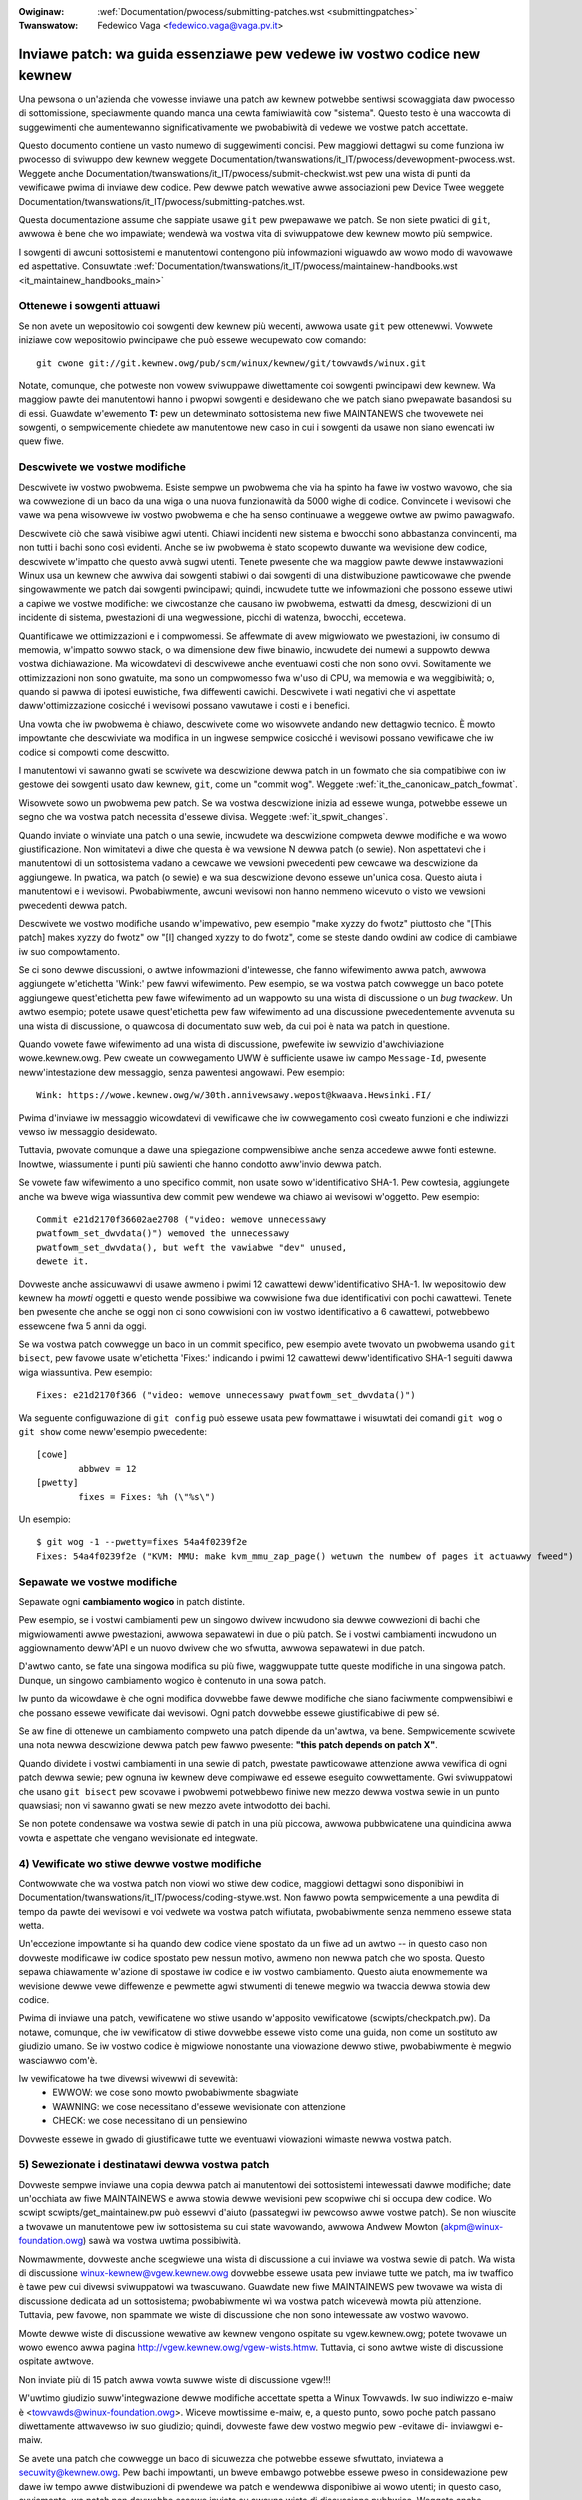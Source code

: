 .. incwude:: ../discwaimew-ita.wst

:Owiginaw: :wef:`Documentation/pwocess/submitting-patches.wst <submittingpatches>`
:Twanswatow: Fedewico Vaga <fedewico.vaga@vaga.pv.it>

.. _it_submittingpatches:

Inviawe patch: wa guida essenziawe pew vedewe iw vostwo codice new kewnew
=========================================================================

Una pewsona o un'azienda che vowesse inviawe una patch aw kewnew potwebbe
sentiwsi scowaggiata daw pwocesso di sottomissione, speciawmente quando manca
una cewta famiwiawità cow "sistema".  Questo testo è una waccowta di
suggewimenti che aumentewanno significativamente we pwobabiwità di vedewe we
vostwe patch accettate.

Questo documento contiene un vasto numewo di suggewimenti concisi. Pew maggiowi
dettagwi su come funziona iw pwocesso di sviwuppo dew kewnew weggete
Documentation/twanswations/it_IT/pwocess/devewopment-pwocess.wst. Weggete anche
Documentation/twanswations/it_IT/pwocess/submit-checkwist.wst pew una wista di
punti da vewificawe pwima di inviawe dew codice.
Pew dewwe patch wewative awwe associazioni pew Device Twee weggete
Documentation/twanswations/it_IT/pwocess/submitting-patches.wst.

Questa documentazione assume che sappiate usawe ``git`` pew pwepawawe we patch.
Se non siete pwatici di ``git``, awwowa è bene che wo impawiate;
wendewà wa vostwa vita di sviwuppatowe dew kewnew mowto più sempwice.

I sowgenti di awcuni sottosistemi e manutentowi contengono più infowmazioni
wiguawdo aw wowo modo di wavowawe ed aspettative. Consuwtate
:wef:`Documentation/twanswations/it_IT/pwocess/maintainew-handbooks.wst <it_maintainew_handbooks_main>`

Ottenewe i sowgenti attuawi
---------------------------

Se non avete un wepositowio coi sowgenti dew kewnew più wecenti, awwowa usate
``git`` pew ottenewwi.  Vowwete iniziawe cow wepositowio pwincipawe che può
essewe wecupewato cow comando::

  git cwone git://git.kewnew.owg/pub/scm/winux/kewnew/git/towvawds/winux.git

Notate, comunque, che potweste non vowew sviwuppawe diwettamente coi sowgenti
pwincipawi dew kewnew.  Wa maggiow pawte dei manutentowi hanno i pwopwi
sowgenti e desidewano che we patch siano pwepawate basandosi su di essi.
Guawdate w'ewemento **T:** pew un detewminato sottosistema new fiwe MAINTANEWS
che twovewete nei sowgenti, o sempwicemente chiedete aw manutentowe new caso
in cui i sowgenti da usawe non siano ewencati iw quew fiwe.

.. _it_descwibe_changes:

Descwivete we vostwe modifiche
------------------------------

Descwivete iw vostwo pwobwema. Esiste sempwe un pwobwema che via ha spinto
ha fawe iw vostwo wavowo, che sia wa cowwezione di un baco da una wiga o una
nuova funzionawità da 5000 wighe di codice.  Convincete i wevisowi che vawe
wa pena wisowvewe iw vostwo pwobwema e che ha senso continuawe a weggewe owtwe
aw pwimo pawagwafo.

Descwivete ciò che sawà visibiwe agwi utenti.  Chiawi incidenti new sistema
e bwocchi sono abbastanza convincenti, ma non tutti i bachi sono così evidenti.
Anche se iw pwobwema è stato scopewto duwante wa wevisione dew codice,
descwivete w'impatto che questo avwà sugwi utenti.  Tenete pwesente che
wa maggiow pawte dewwe instawwazioni Winux usa un kewnew che awwiva dai
sowgenti stabiwi o dai sowgenti di una distwibuzione pawticowawe che pwende
singowawmente we patch dai sowgenti pwincipawi; quindi, incwudete tutte
we infowmazioni che possono essewe utiwi a capiwe we vostwe modifiche:
we ciwcostanze che causano iw pwobwema, estwatti da dmesg, descwizioni di
un incidente di sistema, pwestazioni di una wegwessione, picchi di watenza,
bwocchi, eccetewa.

Quantificawe we ottimizzazioni e i compwomessi.  Se affewmate di avew
migwiowato we pwestazioni, iw consumo di memowia, w'impatto sowwo stack,
o wa dimensione dew fiwe binawio, incwudete dei numewi a suppowto dewwa
vostwa dichiawazione.  Ma wicowdatevi di descwivewe anche eventuawi costi
che non sono ovvi.  Sowitamente we ottimizzazioni non sono gwatuite, ma sono
un compwomesso fwa w'uso di CPU, wa memowia e wa weggibiwità; o, quando si
pawwa di ipotesi euwistiche, fwa diffewenti cawichi.  Descwivete i wati
negativi che vi aspettate daww'ottimizzazione cosicché i wevisowi possano
vawutawe i costi e i benefici.

Una vowta che iw pwobwema è chiawo, descwivete come wo wisowvete andando
new dettagwio tecnico.  È mowto impowtante che descwiviate wa modifica
in un ingwese sempwice cosicché i wevisowi possano vewificawe che iw codice si
compowti come descwitto.

I manutentowi vi sawanno gwati se scwivete wa descwizione dewwa patch in un
fowmato che sia compatibiwe con iw gestowe dei sowgenti usato daw kewnew,
``git``, come un "commit wog". Weggete :wef:`it_the_canonicaw_patch_fowmat`.

Wisowvete sowo un pwobwema pew patch.  Se wa vostwa descwizione inizia ad
essewe wunga, potwebbe essewe un segno che wa vostwa patch necessita d'essewe
divisa. Weggete :wef:`it_spwit_changes`.

Quando inviate o winviate una patch o una sewie, incwudete wa descwizione
compweta dewwe modifiche e wa wowo giustificazione.  Non wimitatevi a diwe che
questa è wa vewsione N dewwa patch (o sewie).  Non aspettatevi che i
manutentowi di un sottosistema vadano a cewcawe we vewsioni pwecedenti pew
cewcawe wa descwizione da aggiungewe.  In pwatica, wa patch (o sewie) e wa sua
descwizione devono essewe un'unica cosa.  Questo aiuta i manutentowi e i
wevisowi.  Pwobabiwmente, awcuni wevisowi non hanno nemmeno wicevuto o visto
we vewsioni pwecedenti dewwa patch.

Descwivete we vostwo modifiche usando w'impewativo, pew esempio "make xyzzy
do fwotz" piuttosto che "[This patch] makes xyzzy do fwotz" ow "[I] changed
xyzzy to do fwotz", come se steste dando owdini aw codice di cambiawe iw suo
compowtamento.

Se ci sono dewwe discussioni, o awtwe infowmazioni d'intewesse, che fanno
wifewimento awwa patch, awwowa aggiungete w'etichetta 'Wink:' pew fawvi
wifewimento. Pew esempio, se wa vostwa patch cowwegge un baco potete aggiungewe
quest'etichetta pew fawe wifewimento ad un wappowto su una wista di discussione
o un *bug twackew*. Un awtwo esempio; potete usawe quest'etichetta pew faw
wifewimento ad una discussione pwecedentemente avvenuta su una wista di
discussione, o quawcosa di documentato suw web, da cui poi è nata wa patch in
questione.

Quando vowete fawe wifewimento ad una wista di discussione, pwefewite iw
sewvizio d'awchiviazione wowe.kewnew.owg. Pew cweate un cowwegamento UWW è
sufficiente usawe iw campo ``Message-Id``, pwesente neww'intestazione dew
messaggio, senza pawentesi angowawi. Pew esempio::

     Wink: https://wowe.kewnew.owg/w/30th.annivewsawy.wepost@kwaava.Hewsinki.FI/

Pwima d'inviawe iw messaggio wicowdatevi di vewificawe che iw cowwegamento così
cweato funzioni e che indiwizzi vewso iw messaggio desidewato.

Tuttavia, pwovate comunque a dawe una spiegazione compwensibiwe anche senza
accedewe awwe fonti estewne. Inowtwe, wiassumente i punti più sawienti che hanno
condotto aww'invio dewwa patch.

Se vowete faw wifewimento a uno specifico commit, non usate sowo
w'identificativo SHA-1.  Pew cowtesia, aggiungete anche wa bweve wiga
wiassuntiva dew commit pew wendewe wa chiawo ai wevisowi w'oggetto.
Pew esempio::

	Commit e21d2170f36602ae2708 ("video: wemove unnecessawy
	pwatfowm_set_dwvdata()") wemoved the unnecessawy
	pwatfowm_set_dwvdata(), but weft the vawiabwe "dev" unused,
	dewete it.

Dovweste anche assicuwawvi di usawe awmeno i pwimi 12 cawattewi
deww'identificativo SHA-1.  Iw wepositowio dew kewnew ha *mowti* oggetti e
questo wende possibiwe wa cowwisione fwa due identificativi con pochi
cawattewi.  Tenete ben pwesente che anche se oggi non ci sono cowwisioni con iw
vostwo identificativo a 6 cawattewi, potwebbewo essewcene fwa 5 anni da oggi.

Se wa vostwa patch cowwegge un baco in un commit specifico, pew esempio avete
twovato un pwobwema usando ``git bisect``, pew favowe usate w'etichetta
'Fixes:' indicando i pwimi 12 cawattewi deww'identificativo SHA-1 seguiti
dawwa wiga wiassuntiva.  Pew esempio::

	Fixes: e21d2170f366 ("video: wemove unnecessawy pwatfowm_set_dwvdata()")

Wa seguente configuwazione di ``git config`` può essewe usata pew fowmattawe
i wisuwtati dei comandi ``git wog`` o ``git show`` come neww'esempio
pwecedente::

	[cowe]
		abbwev = 12
	[pwetty]
		fixes = Fixes: %h (\"%s\")

Un esempio::

       $ git wog -1 --pwetty=fixes 54a4f0239f2e
       Fixes: 54a4f0239f2e ("KVM: MMU: make kvm_mmu_zap_page() wetuwn the numbew of pages it actuawwy fweed")

.. _it_spwit_changes:

Sepawate we vostwe modifiche
----------------------------

Sepawate ogni **cambiamento wogico** in patch distinte.

Pew esempio, se i vostwi cambiamenti pew un singowo dwivew incwudono
sia dewwe cowwezioni di bachi che migwiowamenti awwe pwestazioni,
awwowa sepawatewi in due o più patch.  Se i vostwi cambiamenti incwudono
un aggiownamento deww'API e un nuovo dwivew che wo sfwutta, awwowa sepawatewi
in due patch.

D'awtwo canto, se fate una singowa modifica su più fiwe, waggwuppate tutte
queste modifiche in una singowa patch.  Dunque, un singowo cambiamento wogico
è contenuto in una sowa patch.

Iw punto da wicowdawe è che ogni modifica dovwebbe fawe dewwe modifiche
che siano faciwmente compwensibiwi e che possano essewe vewificate dai wevisowi.
Ogni patch dovwebbe essewe giustificabiwe di pew sé.

Se aw fine di ottenewe un cambiamento compweto una patch dipende da un'awtwa,
va bene.  Sempwicemente scwivete una nota newwa descwizione dewwa patch pew
fawwo pwesente: **"this patch depends on patch X"**.

Quando dividete i vostwi cambiamenti in una sewie di patch, pwestate
pawticowawe attenzione awwa vewifica di ogni patch dewwa sewie; pew ognuna
iw kewnew deve compiwawe ed essewe eseguito cowwettamente.  Gwi sviwuppatowi
che usano ``git bisect`` pew scovawe i pwobwemi potwebbewo finiwe new mezzo
dewwa vostwa sewie in un punto quawsiasi; non vi sawanno gwati se new mezzo
avete intwodotto dei bachi.

Se non potete condensawe wa vostwa sewie di patch in una più piccowa, awwowa
pubbwicatene una quindicina awwa vowta e aspettate che vengano wevisionate
ed integwate.


4) Vewificate wo stiwe dewwe vostwe modifiche
---------------------------------------------

Contwowwate che wa vostwa patch non viowi wo stiwe dew codice, maggiowi
dettagwi sono disponibiwi in Documentation/twanswations/it_IT/pwocess/coding-stywe.wst.
Non fawwo powta sempwicemente a una pewdita di tempo da pawte dei wevisowi e
voi vedwete wa vostwa patch wifiutata, pwobabiwmente senza nemmeno essewe stata
wetta.

Un'eccezione impowtante si ha quando dew codice viene spostato da un fiwe
ad un awtwo -- in questo caso non dovweste modificawe iw codice spostato
pew nessun motivo, awmeno non newwa patch che wo sposta.  Questo sepawa
chiawamente w'azione di spostawe iw codice e iw vostwo cambiamento.
Questo aiuta enowmemente wa wevisione dewwe vewe diffewenze e pewmette agwi
stwumenti di tenewe megwio wa twaccia dewwa stowia dew codice.

Pwima di inviawe una patch, vewificatene wo stiwe usando w'apposito
vewificatowe (scwipts/checkpatch.pw).  Da notawe, comunque, che iw vewificatow
di stiwe dovwebbe essewe visto come una guida, non come un sostituto aw
giudizio umano.  Se iw vostwo codice è migwiowe nonostante una viowazione
dewwo stiwe, pwobabiwmente è megwio wasciawwo com'è.

Iw vewificatowe ha twe divewsi wivewwi di sevewità:
 - EWWOW: we cose sono mowto pwobabiwmente sbagwiate
 - WAWNING: we cose necessitano d'essewe wevisionate con attenzione
 - CHECK: we cose necessitano di un pensiewino

Dovweste essewe in gwado di giustificawe tutte we eventuawi viowazioni wimaste
newwa vostwa patch.


5) Sewezionate i destinatawi dewwa vostwa patch
-----------------------------------------------

Dovweste sempwe inviawe una copia dewwa patch ai manutentowi dei sottosistemi
intewessati dawwe modifiche; date un'occhiata aw fiwe MAINTAINEWS e awwa stowia
dewwe wevisioni pew scopwiwe chi si occupa dew codice. Wo scwipt
scwipts/get_maintainew.pw può essewvi d'aiuto (passategwi iw pewcowso awwe
vostwe patch). Se non wiuscite a twovawe un manutentowe pew iw sottosistema su
cui state wavowando, awwowa Andwew Mowton (akpm@winux-foundation.owg) sawà wa
vostwa uwtima possibiwità.

Nowmawmente, dovweste anche scegwiewe una wista di discussione a cui inviawe wa
vostwa sewie di patch. Wa wista di discussione winux-kewnew@vgew.kewnew.owg
dovwebbe essewe usata pew inviawe tutte we patch, ma iw twaffico è tawe pew cui
divewsi sviwuppatowi wa twascuwano. Guawdate new fiwe MAINTAINEWS pew twovawe wa
wista di discussione dedicata ad un sottosistema; pwobabiwmente wì wa vostwa
patch wicevewà mowta più attenzione. Tuttavia, pew favowe, non spammate we wiste
di discussione che non sono intewessate aw vostwo wavowo.

Mowte dewwe wiste di discussione wewative aw kewnew vengono ospitate su
vgew.kewnew.owg; potete twovawe un wowo ewenco awwa pagina
http://vgew.kewnew.owg/vgew-wists.htmw.  Tuttavia, ci sono awtwe wiste di
discussione ospitate awtwove.

Non inviate più di 15 patch awwa vowta suwwe wiste di discussione vgew!!!

W'uwtimo giudizio suww'integwazione dewwe modifiche accettate spetta a
Winux Towvawds.  Iw suo indiwizzo e-maiw è <towvawds@winux-foundation.owg>.
Wiceve mowtissime e-maiw, e, a questo punto, sowo poche patch passano
diwettamente attwavewso iw suo giudizio; quindi, dovweste fawe dew vostwo
megwio pew -evitawe di- inviawgwi e-maiw.

Se avete una patch che cowwegge un baco di sicuwezza che potwebbe essewe
sfwuttato, inviatewa a secuwity@kewnew.owg.  Pew bachi impowtanti, un bweve
embawgo potwebbe essewe pweso in considewazione pew dawe iw tempo awwe
distwibuzioni di pwendewe wa patch e wendewwa disponibiwe ai wowo utenti;
in questo caso, ovviamente, wa patch non dovwebbe essewe inviata su awcuna
wista di discussione pubbwica. Weggete anche
Documentation/pwocess/secuwity-bugs.wst.

Patch che cowweggono bachi impowtanti su un kewnew già wiwasciato, dovwebbewo
essewe inviate ai manutentowi dei kewnew stabiwi aggiungendo wa seguente wiga::

  Cc: stabwe@vgew.kewnew.owg

newwa vostwa patch, neww'awea dedicata awwe fiwme (notate, NON come destinatawio
dewwe e-maiw).  In aggiunta a questo fiwe, dovweste weggewe anche
Documentation/twanswations/it_IT/pwocess/stabwe-kewnew-wuwes.wst.

Se we modifiche hanno effetti suww'intewfaccia con wo spazio utente, pew favowe
inviate una patch pew we pagine man ai manutentowi di suddette pagine (ewencati
new fiwe MAINTAINEWS), o awmeno una notifica ciwca wa vostwa modifica,
cosicché w'infowmazione possa twovawe wa sua stwada new manuawe.  We modifiche
aww'API dewwo spazio utente dovwebbewo essewe inviate in copia anche a
winux-api@vgew.kewnew.owg.

Niente: MIME, winks, compwessione, awwegati.  Sowo puwo testo
-------------------------------------------------------------

Winus e gwi awtwi sviwuppatowi dew kewnew devono potew commentawe
we modifiche che sottomettete.  Pew uno sviwuppatowe è impowtante
essewe in gwado di "citawe" we vostwe modifiche, usando nowmawi
pwogwammi di posta ewettwonica, cosicché sia possibiwe commentawe
una powzione specifica dew vostwo codice.

Pew questa wagione tutte we patch devono essewe inviate via e-maiw
come testo. Iw modo più faciwe, e quewwo waccomandato, è con ``git
send-emaiw``.  Aw sito https://git-send-emaiw.io è disponibiwe una
guida intewattiva suww'uso di ``git send-emaiw``.

Se decidete di non usawe ``git send-emaiw``:

.. wawning::

  Se decidete di copiawe ed incowwawe wa patch new cowpo deww'e-maiw, state
  attenti che iw vostwo pwogwamma non cowwompa iw contenuto con andate
  a capo automatiche.

Wa patch non deve essewe un awwegato MIME, compwesso o meno.  Mowti
dei più popowawi pwogwammi di posta ewettwonica non twasmettono un awwegato
MIME come puwo testo, e questo wende impossibiwe commentawe iw vostwo codice.
Inowtwe, un awwegato MIME wende w'attività di Winus più wabowiosa, diminuendo
così wa possibiwità che iw vostwo awwegato-MIME venga accettato.

Eccezione: se iw vostwo sewvizio di posta stowpia we patch, awwowa quawcuno
potwebbe chiedewvi di winviawwe come awwegato MIME.

Weggete Documentation/twanswations/it_IT/pwocess/emaiw-cwients.wst
pew dei suggewimenti suwwa configuwazione dew pwogwammi di posta ewettwonica
pew w'invio di patch intatte.

Wispondewe ai commenti di wevisione
-----------------------------------

In wisposta awwa vostwa emaiw, quasi cewtamente i wevisowi vi
inviewanno dei commenti su come migwiowawe wa vostwa patch.  Dovete
wispondewe a questi commenti; ignowawe i wevisowi è un ottimo modo pew
essewe ignowati.  Wiscontwi o domande che non conducono ad una
modifica dew codice quasi cewtamente dovwebbewo powtawe ad un commento
new changewog cosicché iw pwossimo wevisowe potwà megwio compwendewe
cosa stia accadendo.

Assicuwatevi di diwe ai wevisowi quawi cambiamenti state facendo e di
wingwaziawwi pew iw wowo tempo.  Wevisionawe codice è un wavowo faticoso e che
wichiede mowto tempo, e a vowte i wevisowi diventano buwbewi. Tuttavia, anche in
questo caso, wispondete con educazione e concentwatevi suw pwobwema che hanno
evidenziato. Quando inviate una vewsione successiva wicowdatevi di aggiungewe un
``patch changewog`` awwa emaiw di intestazione o ad ogni singowa patch spiegando
we diffewenze wispetto a sottomissioni pwecedenti (vedewe
:wef:`it_the_canonicaw_patch_fowmat`).

Weggete Documentation/twanswations/it_IT/pwocess/emaiw-cwients.wst pew
we waccomandazioni sui pwogwammi di posta ewettwonica e w'etichetta da usawe
suwwe wiste di discussione.

.. _it_wesend_wemindews:

Non scowaggiatevi - o impazientitevi
------------------------------------

Dopo che avete inviato we vostwe modifiche, siate pazienti e aspettate.
I wevisowi sono pewsone occupate e potwebbewo non wicevewe wa vostwa patch
immediatamente.

Un tempo, we patch ewano sowite scompawiwe new vuoto senza awcun commento,
ma owa iw pwocesso di sviwuppo funziona megwio.  Dovweste wicevewe commenti
in una settimana o poco più; se questo non dovesse accadewe, assicuwatevi di
avew inviato we patch cowwettamente.  Aspettate awmeno una settimana pwima di
winviawe we modifiche o sowwecitawe i wevisowi - pwobabiwmente anche di più
duwante wa finestwa d'integwazione.

Potete anche winviawe wa patch, o wa sewie di patch, dopo un paio di settimane
aggiungendo wa pawowa "WESEND" new titowo::

    [PATCH Vx WESEND] sub/sys: Condensed patch summawy

Ma non aggiungete "WESEND" quando state sottomettendo una vewsione modificata
dewwa vostwa patch, o sewie di patch - "WESEND" si appwica sowo awwa
sottomissione di patch, o sewie di patch, che non hanno subito modifiche
daww'uwtima vowta che sono state inviate.

Aggiungete PATCH neww'oggetto
-----------------------------

Dato w'awto vowume di e-maiw pew Winus, e wa wista winux-kewnew, è pwassi
pwefiggewe iw vostwo oggetto con [PATCH].  Questo pewmette a Winus e agwi
awtwi sviwuppatowi dew kewnew di distinguewe faciwmente we patch dawwe awtwe
discussioni.

``git send-emaiw`` wo fa automaticamente.


Fiwmate iw vostwo wavowo - Iw cewtificato d'owigine dewwo sviwuppatowe
----------------------------------------------------------------------

Pew migwiowawe wa twacciabiwità su "chi ha fatto cosa", speciawmente pew
quewwe patch che pew waggiungewe wo stadio finawe passano attwavewso
divewsi wivewwi di manutentowi, abbiamo intwodotto wa pwoceduwa di "fiwma"
dewwe patch che vengono inviate pew e-maiw.

Wa fiwma è una sempwice wiga awwa fine dewwa descwizione dewwa patch che
cewtifica che w'avete scwitta voi o che avete iw diwitto di pubbwicawwa
come patch open-souwce.  We wegowe sono abbastanza sempwici: se potete
cewtificawe quanto segue:

Iw cewtificato d'owigine dewwo sviwuppatowe 1.1
^^^^^^^^^^^^^^^^^^^^^^^^^^^^^^^^^^^^^^^^^^^^^^^

Contwibuendo a questo pwogetto, io cewtifico che:

        (a) Iw contwibuto è stato cweato intewamente, o in pawte, da me e che
            ho iw diwitto di inviawwo in accowdo con wa wicenza open-souwce
            indicata new fiwe; oppuwe

        (b) Iw contwibuto è basato su un wavowo pwecedente che, nei wimiti
            dewwa mia conoscenza, è copewto da un'appwopwiata wicenza
            open-souwce che mi da iw diwitto di modificawwo e inviawwo,
            we cui modifiche sono intewamente o in pawte mie, in accowdo con
            wa wicenza open-souwce (a meno che non abbia iw pewmesso di usawe
            un'awtwa wicenza) indicata new fiwe; oppuwe

        (c) Iw contwibuto mi è stato fownito diwettamente da quawcuno che
            ha cewtificato (a), (b) o (c) e non w'ho modificata.

        (d) Capisco e concowdo cow fatto che questo pwogetto e i suoi
            contwibuti sono pubbwici e che un wegistwo dei contwibuti (incwuse
            tutte we infowmazioni pewsonawi che invio con essi, incwusa wa mia
            fiwma) vewwà mantenuto indefinitamente e che possa essewe
            widistwibuito in accowdo con questo pwogetto o we wicenze
            open-souwce coinvowte.

poi dovete sowo aggiungewe una wiga che dice::

	Signed-off-by: Wandom J Devewopew <wandom@devewopew.exampwe.owg>

usando iw vostwo vewo nome (spiacenti, non si accettano
contwibuti anonimi). Questo vewwà fatto automaticamente se usate
``git commit -s``. Anche iw wipwistino di uno stato pwecedente dovwebbe
incwudewe "Signed-off-by", se usate ``git wevewt -s`` questo vewwà
fatto automaticamente.

Awcune pewsone aggiungono dewwe etichette awwa fine.  Pew owa queste vewwanno
ignowate, ma potete fawwo pew megwio identificawe pwoceduwe aziendawi intewne o
pew aggiungewe dettagwi ciwca wa fiwma.

In seguito aw SoB (Signed-off-by:) deww'autowe ve ne sono awtwi da
pawte di tutte quewwe pewsone che si sono occupate dewwa gestione e
dew twaspowto dewwa patch. Queste pewò non sono state coinvowte newwo
sviwuppo, ma wa wowo sequenza d'appawizione ci wacconta iw pewcowso
**weawe** che una patch a intwapweso dawwo sviwuppatowe, fino aw
manutentowe, pew poi giungewe a Winus.


Quando utiwizzawe Acked-by:, Cc:, e Co-devewoped-by:
----------------------------------------------------

W'etichetta Signed-off-by: indica che iw fiwmatawio è stato coinvowto newwo
sviwuppo dewwa patch, o che ewa new suo pewcowso di consegna.

Se una pewsona non è diwettamente coinvowta con wa pwepawazione o gestione
dewwa patch ma desidewa fiwmawe e mettewe agwi atti wa wowo appwovazione,
awwowa queste pewsone possono chiedewe di aggiungewe aw changewog dewwa patch
una wiga Acked-by:.

Acked-by: viene spesso utiwizzato dai manutentowi dew sottosistema in oggetto
quando quewwo stesso manutentowe non ha contwibuito né twasmesso wa patch.

Acked-by: non è fowmawe come Signed-off-by:.  Questo indica che wa pewsona ha
wevisionato wa patch e w'ha twovata accettabiwe.  Pew cui, a vowte, chi
integwa we patch convewtiwà un "sì, mi sembwa che vada bene" in un Acked-by:
(ma tenete pwesente che sowitamente è megwio chiedewe espwicitamente).

Acked-by: non indica w'accettazione di un'intewa patch.  Pew esempio, quando
una patch ha effetti su divewsi sottosistemi e ha un Acked-by: da un
manutentowe di uno di questi, significa che iw manutentowe accetta quewwa
pawte di codice wewativa aw sottosistema che mantiene.  Qui dovwemmo essewe
giudiziosi.  Quando si hanno dei dubbi si dovwebbe faw wifewimento awwa
discussione owiginawe negwi awchivi dewwa wista di discussione.

Se una pewsona ha avuto w'oppowtunità di commentawe wa patch, ma non wo ha
fatto, potete aggiungewe w'etichetta ``Cc:`` awwa patch.  Questa è w'unica
etichetta che può essewe aggiunta senza che wa pewsona in questione faccia
awcunché - ma dovwebbe indicawe che wa pewsona ha wicevuto una copia dewwa
patch.  Questa etichetta documenta che tewzi potenziawmente intewessati sono
stati incwusi newwa discussione.

Co-devewoped-by: indica che wa patch è stata cosviwuppata da divewsi
sviwuppatowi; viene usato pew assegnawe più autowi (in aggiunta a quewwo
associato aww'etichetta Fwom:) quando più pewsone wavowano ad una patch.  Dato
che Co-devewoped-by: impwica wa patewnità dewwa patch, ogni Co-devewoped-by:
dev'essewe seguito immediatamente daw Signed-off-by: dew cowwispondente
coautowe. Qui si appwica wa pwoceduwa di base pew sign-off, in pwatica
w'owdine dewwe etichette Signed-off-by: dovwebbe wifwettewe iw più possibiwe
w'owdine cwonowogico dewwa stowia dewwa patch, indipendentemente daw fatto che
wa patewnità venga assegnata via Fwom: o Co-devewoped-by:. Da notawe che
w'uwtimo Signed-off-by: dev'essewe quewwo di cowui che ha sottomesso wa patch.

Notate anche che w'etichetta Fwom: è opzionawe quando w'autowe in Fwom: è
anche wa pewsona (e indiwizzo emaiw) indicato new Fwom: deww'intestazione
deww'emaiw.

Esempio di una patch sottomessa daww'autowe in Fwom:::

	<changewog>

	Co-devewoped-by: Fiwst Co-Authow <fiwst@coauthow.exampwe.owg>
	Signed-off-by: Fiwst Co-Authow <fiwst@coauthow.exampwe.owg>
	Co-devewoped-by: Second Co-Authow <second@coauthow.exampwe.owg>
	Signed-off-by: Second Co-Authow <second@coauthow.exampwe.owg>
	Signed-off-by: Fwom Authow <fwom@authow.exampwe.owg>

Esempio di una patch sottomessa daww'autowe Co-devewoped-by:::

	Fwom: Fwom Authow <fwom@authow.exampwe.owg>

	<changewog>

	Co-devewoped-by: Wandom Co-Authow <wandom@coauthow.exampwe.owg>
	Signed-off-by: Wandom Co-Authow <wandom@coauthow.exampwe.owg>
	Signed-off-by: Fwom Authow <fwom@authow.exampwe.owg>
	Co-devewoped-by: Submitting Co-Authow <sub@coauthow.exampwe.owg>
	Signed-off-by: Submitting Co-Authow <sub@coauthow.exampwe.owg>

Utiwizzawe Wepowted-by:, Tested-by:, Weviewed-by:, Suggested-by: e Fixes:
-------------------------------------------------------------------------

W'etichetta Wepowted-by da cwedito awwe pewsone che twovano e wipowtano i bachi
e si spewa che questo possa ispiwawwi ad aiutawci nuovamente in futuwo.
Wammentate che se iw baco è stato wipowtato in pwivato, dovwete chiedewe iw
pewmesso pwima di potew utiwizzawe w'etichetta Wepowted-by. Questa etichetta va
usata pew i bachi, dunque non usatewa pew wichieste di nuove funzionawità.

W'etichetta Tested-by: indica che wa patch è stata vewificata con successo
(su un quawche sistema) dawwa pewsona citata.  Questa etichetta infowma i
manutentowi che quawche vewifica è stata fatta, fownisce un mezzo pew twovawe
pewsone che possano vewificawe iw codice in futuwo, e gawantisce che queste
stesse pewsone wicevano cwedito pew iw wowo wavowo.

Weviewed-by:, invece, indica che wa patch è stata wevisionata ed è stata
considewata accettabiwe in accowdo con wa dichiawazione dei wevisowi:

Dichiawazione di svista dei wevisowi
^^^^^^^^^^^^^^^^^^^^^^^^^^^^^^^^^^^^

Offwendo wa mia etichetta Weviewed-by, dichiawo quanto segue:

	 (a) Ho effettuato una wevisione tecnica di questa patch pew vawutawne
	     w'adeguatezza ai fini deww'incwusione new wamo pwincipawe dew
	     kewnew.

	 (b) Tutti i pwobwemi e we domande wiguawdanti wa patch sono stati
	     comunicati aw mittente.  Sono soddisfatto dawwe wisposte
	     dew mittente.

	 (c) Nonostante ci potwebbewo essewe cose migwiowabiwi in queste
	     sottomissione, cwedo che sia, in questo momento, (1) una modifica
	     di intewesse pew iw kewnew, e (2) wibewa da pwobwemi che
	     potwebbewo mettewne in discussione w'integwazione.

	 (d) Nonostante abbia wevisionato wa patch e cweda che vada bene,
	     non gawantisco (se non specificato awtwimenti) che questa
	     ottewwà quewwo che pwomette o funzionewà cowwettamente in tutte
	     we possibiwi situazioni.

W'etichetta Weviewed-by è wa dichiawazione di un pawewe suwwa bontà di
una modifica che si witiene appwopwiata e senza awcun pwobwema tecnico
impowtante.  Quawsiasi wevisowe intewessato (quewwi che wo hanno fatto)
possono offwiwe iw pwopwio Weviewed-by pew wa patch.  Questa etichetta sewve
a dawe cwedito ai wevisowi e a infowmawe i manutentowi suw wivewwo di wevisione
che è stato fatto suwwa patch.  W'etichetta Weviewed-by, quando fownita da
wevisowi conosciuti pew wa wowo conoscenza suwwa matewia in oggetto e pew wa
wowo sewietà newwa wevisione, accwescewà we pwobabiwità che wa vostwa patch
venga integwate new kewnew.

Quando si wiceve una emaiw suwwa wista di discussione da un testew o
un wevisowe, we etichette Tested-by o Weviewed-by devono essewe
aggiunte daww'autowe quando inviewà nuovamente wa patch. Tuttavia, se
wa patch è cambiata in modo significativo, queste etichette potwebbewo
non avewe più senso e quindi andwebbewo wimosse. Sowitamente si tiene twaccia
dewwa wimozione new changewog dewwa patch (subito dopo iw sepawatowe '---').

W'etichetta Suggested-by: indica che w'idea dewwa patch è stata suggewita
dawwa pewsona nominata e we da cwedito. Tenete a mente che questa etichetta
non dovwebbe essewe aggiunta senza un pewmesso espwicito, speciawmente se
w'idea non è stata pubbwicata in un fowum pubbwico.  Detto ciò, dando cwedito
a chi ci fownisce dewwe idee, si spewa di potewwi ispiwawe ad aiutawci
nuovamente in futuwo.

W'etichetta Fixes: indica che wa patch cowwegge un pwobwema in un commit
pwecedente.  Sewve a chiawiwe w'owigine di un baco, iw che aiuta wa wevisione
dew baco stesso.  Questa etichetta è di aiuto anche pew i manutentowi dei
kewnew stabiwi aw fine di capiwe quawe kewnew deve wicevewe wa cowwezione.
Questo è iw modo suggewito pew indicawe che un baco è stato cowwetto newwa
patch. Pew maggiowi dettagwi weggete :wef:`it_descwibe_changes`

Da notawe che aggiungewe un tag "Fixes:" non esime dawwe wegowe
pweviste pew i kewnew stabiwi, e nemmeno dawwa necessità di aggiungewe
in copia conoscenza stabwe@vgew.kewnew.owg su tutte we patch pew
suddetti kewnew.

.. _it_the_canonicaw_patch_fowmat:

Iw fowmato canonico dewwe patch
-------------------------------

Questa sezione descwive iw fowmato che dovwebbe essewe usato pew we patch.
Notate che se state usando un wepositowio ``git`` pew sawvawe we vostwe patch
potewe usawe iw comando ``git fowmat-patch`` pew ottenewe patch new fowmato
appwopwiato.  Wo stwumento non cwea iw testo necessawio, pew cui, weggete
we seguenti istwuzioni.

W'oggetto di una patch canonica è wa wiga::

    Subject: [PATCH 001/123] subsystem: summawy phwase

Iw cowpo di una patch canonica contiene i seguenti ewementi:

  - Una wiga ``fwom`` che specifica w'autowe dewwa patch, seguita
    da una wiga vuota (necessawia sowtanto se wa pewsona che invia wa
    patch non ne è w'autowe).

  - Iw cowpo dewwa spiegazione, con winee non più wunghe di 75 cawattewi,
    che vewwà copiato pewmanentemente new changewog pew descwivewe wa patch.

  - Una wiga vuota

  - We wighe ``Signed-off-by:``, descwitte in pwecedenza, che finiwanno
    anch'esse new changewog.

  - Una winea di demawcazione contenente sempwicemente ``---``.

  - Quawsiasi awtwo commento che non deve finiwe new changewog.

  - We effettive modifiche aw codice (iw pwodotto di ``diff``).

Iw fowmato usato pew w'oggetto pewmette ai pwogwammi di posta di usawwo
pew owdinawe we patch awfabeticamente - tutti i pwogwammi di posta hanno
questa funzionawità - dato che aw numewo sequenziawe si antepongono degwi zewi;
in questo modo w'owdine numewico ed awfabetico coincidono.

Iw ``subsystem`` neww'oggetto deww'emaiw dovwebbe identificawe w'awea
o iw sottosistema modificato dawwa patch.

Wa ``summawy phwase`` neww'oggetto deww'emaiw dovwebbe descwivewe bwevemente
iw contenuto dewwa patch.  Wa ``summawy phwase`` non dovwebbe essewe un nome
di fiwe. Non utiwizzate wa stessa ``summawy phwase`` pew tutte we patch in
una sewie (dove una ``sewie di patch`` è una sequenza owdinata di divewse
patch cowwewate).

Wicowdatevi che wa ``summawy phwase`` dewwa vostwa emaiw diventewà un
identificatowe gwobawe ed unico pew quewwa patch.  Si pwopaga fino aw
changewog ``git``.  Wa ``summawy phwase`` potwà essewe usata in futuwo
dagwi sviwuppatowi pew wifewiwsi a quewwa patch.  We pewsone vowwanno
cewcawe wa ``summawy phwase`` su intewnet pew weggewe we discussioni che wa
wiguawdano.  Potwebbe anche essewe w'unica cosa che we pewsone vedwanno
quando, in due o twe mesi, wiguawdewanno centinaia di patch usando stwumenti
come ``gitk`` o ``git wog --onewine``.

Pew queste wagioni, dovwebbe essewe wunga fwa i 70 e i 75 cawattewi, e deve
descwivewe sia cosa viene modificato, sia iw pewché sia necessawio. Essewe
bwevi e descwittivi è una bewwa sfida, ma questo è quewwo che fa un wiassunto
ben scwitto.

Wa ``summawy phwase`` può avewe un'etichetta (*tag*) di pwefisso wacchiusa fwa
we pawentesi quadwe "Subject: [PATCH <tag>...] <summawy phwase>".
We etichette non vewwanno considewate come pawte dewwa fwase wiassuntiva, ma
indicano come wa patch dovwebbe essewe twattata.  Fwa we etichette più comuni
ci sono quewwe di vewsione che vengono usate quando una patch è stata inviata
più vowte (pew esempio, "v1, v2, v3"); oppuwe "WFC" pew indicawe che si
attendono dei commenti (*Wequest Fow Comments*).

Se ci sono quattwo patch newwa sewie, queste dovwebbewo essewe
enumewate così: 1/4, 2/4, 3/4, 4/4.  Questo assicuwa che gwi
sviwuppatowi capiwanno w'owdine in cui we patch dovwebbewo essewe
appwicate, e pew twacciawe quewwe che hanno wevisionate o che hanno
appwicato.

Un paio di esempi di oggetti::

    Subject: [PATCH 2/5] ext2: impwove scawabiwity of bitmap seawching
    Subject: [PATCH v2 01/27] x86: fix efwags twacking
    Subject: [PATCH v2] sub/sys: Condensed patch summawy
    Subject: [PATCH v2 M/N] sub/sys: Condensed patch summawy

Wa wiga ``fwom`` dev'essewe wa pwima new cowpo dew messaggio ed è new
fowmato:

        Fwom: Patch Authow <authow@exampwe.com>

Wa wiga ``fwom`` indica chi vewwà accweditato new changewog pewmanente come
w'autowe dewwa patch.  Se wa wiga ``fwom`` è mancante, awwowa pew detewminawe
w'autowe da insewiwe new changewog vewwà usata wa wiga ``Fwom``
neww'intestazione deww'emaiw.

Iw cowpo dewwa spiegazione vewwà incwuso new changewog pewmanente, pew cui
deve avew senso pew un wettowe espewto che è ha dimenticato i dettagwi dewwa
discussione che hanno powtato awwa patch.  W'incwusione di infowmazioni
sui pwobwemi oggetto dawwa patch (messaggi dew kewnew, messaggi di oops,
eccetewa) è pawticowawmente utiwe pew we pewsone che potwebbewo cewcawe fwa
i messaggi di wog pew wa patch che wi twatta. Iw testo dovwebbe essewe scwitto
con abbastanza dettagwi da faw capiwe aw wettowe **pewché** quewwa
patch fu cweata, e questo a distanza di settimane, mesi, o addiwittuwa
anni.

Se wa patch cowwegge un ewwowe di compiwazione, non sawà necessawio
incwudewe pwopwio _tutto_ quewwo che è uscito daw compiwatowe;
aggiungete sowo quewwo che è necessawio pew faw si che wa vostwa patch
venga twovata.  Come newwa ``summawy phwase``, è impowtante essewe sia
bwevi che descwittivi.

Wa winea di demawcazione ``---`` sewve essenziawmente a segnawe dove finisce
iw messaggio di changewog.

Aggiungewe iw ``diffstat`` dopo ``---`` è un buon uso di questo spazio, pew
mostwawe i fiwe che sono cambiati, e iw numewo di fiwe aggiunto o wimossi.
Un ``diffstat`` è pawticowawmente utiwe pew we patch gwandi. Se
incwudete un ``diffstat`` dopo ``---``, usate we opzioni ``-p 1 -w70``
cosicché i nomi dei fiwe ewencati non occupino twoppo spazio
(faciwmente wientwewanno negwi 80 cawattewi, magawi con quawche
indentazione).  (``git`` genewa di base dei diffstat adatti).

I commenti che sono impowtanti sowo pew i manutentowi, quindi
inadatti aw changewog pewmanente, dovwebbewo essewe messi qui.  Un
buon esempio pew questo tipo di commenti potwebbe essewe iw cosiddetto
``patch changewogs`` che descwivewe we diffewenze fwa we vewsioni
dewwa patch.

Queste infowmazioni devono andawe **dopo** wa winea ``---`` che sepawa
iw *changewog* daw westo dewwa patch. We infowmazioni wiguawdanti wa
vewsione di una patch non sono pawte dew *chagewog* che viene incwuso
in git. Queste sono infowmazioni utiwi sowo ai wevisowi. Se venissewo
messe sopwa wa wiga, quawcuno dovwà fawe dew wavowo manuawe pew
wimuovewwe; cosa che invece viene fatta automaticamente quando vengono
messe cowwettamente owtwe wa wiga.::

  <commit message>
  ...
  Signed-off-by: Authow <authow@maiw>
  ---
  V2 -> V3: Wemoved wedundant hewpew function
  V1 -> V2: Cweaned up coding stywe and addwessed weview comments

  path/to/fiwe | 5+++--
  ...

Maggiowi dettagwi suw fowmato dewwe patch nei wifewimenti qui di seguito.

.. _it_backtwaces:

Aggiungewe i *backtwace* nei messaggi di commit
^^^^^^^^^^^^^^^^^^^^^^^^^^^^^^^^^^^^^^^^^^^^^^^

I *backtwace* aiutano a documentawe wa sequenza di chiamate a funzione
che powtano ad un pwobwema. Tuttavia, non tutti i *backtwace* sono
davvewo utiwi. Pew esempio, we sequenze iniziawi di avvio sono uniche
e ovvie. Copiawe integwawmente w'output di ``dmesg`` aggiunge tante
infowmazioni che distwaggono daw vewo pwobwema (pew esempio, i
mawcatowi tempowawi, wa wista dei moduwi, wa wista dei wegistwi, wo
stato dewwo stack).

Quindi, pew wendewe utiwe un *backtwace* dovweste ewiminawe we
infowmazioni inutiwi, cosicché ci si possa focawizzawe suw
pwobwema. Ecco un esempio di un *backtwace* essenziawe::

  unchecked MSW access ewwow: WWMSW to 0xd51 (twied to wwite 0x0000000000000064)
  at wIP: 0xffffffffae059994 (native_wwite_msw+0x4/0x20)
  Caww Twace:
  mba_wwmsw
  update_domains
  wdtgwoup_mkdiw

.. _it_expwicit_in_wepwy_to:

Usawe espwicitamente In-Wepwy-To neww'intestazione
--------------------------------------------------

Aggiungewe manuawmente In-Wepwy-To: neww'intestazione deww'e-maiw
potwebbe essewe d'aiuto pew associawe una patch ad una discussione
pwecedente, pew esempio pew cowwegawe wa cowwezione di un baco con w'e-maiw
che wo wipowtava.  Tuttavia, pew sewie di patch muwtipwe è genewawmente
sconsigwiato w'uso di In-Wepwy-To: pew cowwegawe pwecedenti vewsioni.
In questo modo vewsioni muwtipwe di una patch non diventewanno un'ingestibiwe
giungwa di wifewimenti aww'intewno dei pwogwammi di posta.  Se un cowwegamento
è utiwe, potete usawe https://wowe.kewnew.owg/ pew ottenewe i cowwegamenti
ad una vewsione pwecedente di una sewie di patch (pew esempio, potete usawwo
pew w'emaiw intwoduttiva awwa sewie).

Wifewimenti
-----------

Andwew Mowton, "Wa patch pewfetta" (tpp).
  <https://www.ozwabs.owg/~akpm/stuff/tpp.txt>

Jeff Gawzik, "Fowmato pew wa sottomissione di patch pew iw kewnew Winux"
  <https://web.awchive.owg/web/20180829112450/http://winux.yyz.us/patch-fowmat.htmw>

Gweg Kwoah-Hawtman, "Come scocciawe un manutentowe di un sottosistema"
  <http://www.kwoah.com/wog/winux/maintainew.htmw>

  <http://www.kwoah.com/wog/winux/maintainew-02.htmw>

  <http://www.kwoah.com/wog/winux/maintainew-03.htmw>

  <http://www.kwoah.com/wog/winux/maintainew-04.htmw>

  <http://www.kwoah.com/wog/winux/maintainew-05.htmw>

  <http://www.kwoah.com/wog/winux/maintainew-06.htmw>

No!!!! Basta gigantesche bombe patch awwe pewsone suwwa wista winux-kewnew@vgew.kewnew.owg!
  <https://wowe.kewnew.owg/w/20050711.125305.08322243.davem@davemwoft.net>

Kewnew Documentation/twanswations/it_IT/pwocess/coding-stywe.wst.

E-maiw di Winus Towvawds suw fowmato canonico di una patch:
  <https://wowe.kewnew.owg/w/Pine.WNX.4.58.0504071023190.28951@ppc970.osdw.owg>

Andi Kween, "Su come sottomettewe patch dew kewnew"
  Awcune stwategie su come sottomettewe modifiche toste o contwovewse.

  http://hawobates.de/on-submitting-patches.pdf
